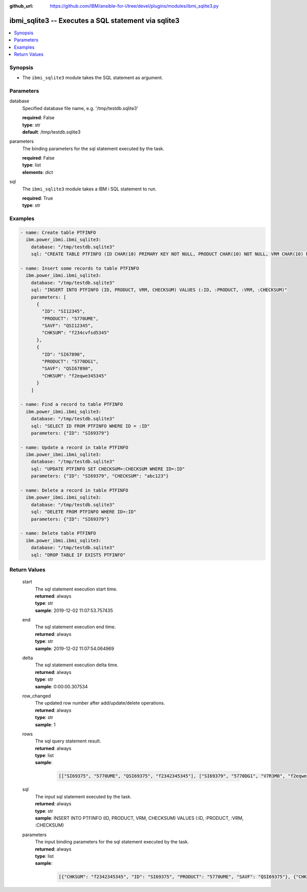 
:github_url: https://github.com/IBM/ansible-for-i/tree/devel/plugins/modules/ibmi_sqlite3.py

.. _ibmi_sqlite3_module:


ibmi_sqlite3 -- Executes a SQL statement via sqlite3
====================================================



.. contents::
   :local:
   :depth: 1


Synopsis
--------
- The :literal:`ibmi\_sqlite3` module takes the SQL statement as argument.





Parameters
----------


     
database
  Specified database file name, e.g. '/tmp/testdb.sqlite3'


  | **required**: False
  | **type**: str
  | **default**: /tmp/testdb.sqlite3


     
parameters
  The binding parameters for the sql statement executed by the task.


  | **required**: False
  | **type**: list
  | **elements**: dict


     
sql
  The :literal:`ibmi\_sqlite3` module takes a IBM i SQL statement to run.


  | **required**: True
  | **type**: str




Examples
--------

.. code-block:: yaml+jinja

   
   - name: Create table PTFINFO
     ibm.power_ibmi.ibmi_sqlite3:
       database: "/tmp/testdb.sqlite3"
       sql: "CREATE TABLE PTFINFO (ID CHAR(10) PRIMARY KEY NOT NULL, PRODUCT CHAR(10) NOT NULL, VRM CHAR(10) NOT NULL, CHECKSUM CHAR(256))"

   - name: Insert some records to table PTFINFO
     ibm.power_ibmi.ibmi_sqlite3:
       database: "/tmp/testdb.sqlite3"
       sql: "INSERT INTO PTFINFO (ID, PRODUCT, VRM, CHECKSUM) VALUES (:ID, :PRODUCT, :VRM, :CHECKSUM)"
       parameters: [
         {
           "ID": "SI12345",
           "PRODUCT": "5770UME",
           "SAVF": "QSI12345",
           "CHKSUM": "f234cvfsd5345"
         },
         {
           "ID": "SI67890",
           "PRODUCT": "5770DG1",
           "SAVF": "QSI67890",
           "CHKSUM": "f2eqwe345345"
         }
       ]

   - name: Find a record to table PTFINFO
     ibm.power_ibmi.ibmi_sqlite3:
       database: "/tmp/testdb.sqlite3"
       sql: "SELECT ID FROM PTFINFO WHERE ID = :ID"
       parameters: {"ID": "SI69379"}

   - name: Update a record in table PTFINFO
     ibm.power_ibmi.ibmi_sqlite3:
       database: "/tmp/testdb.sqlite3"
       sql: "UPDATE PTFINFO SET CHECKSUM=:CHECKSUM WHERE ID=:ID"
       parameters: {"ID": "SI69379", "CHECKSUM": "abc123"}

   - name: Delete a record in table PTFINFO
     ibm.power_ibmi.ibmi_sqlite3:
       database: "/tmp/testdb.sqlite3"
       sql: "DELETE FROM PTFINFO WHERE ID=:ID"
       parameters: {"ID": "SI69379"}

   - name: Delete table PTFINFO
     ibm.power_ibmi.ibmi_sqlite3:
       database: "/tmp/testdb.sqlite3"
       sql: "DROP TABLE IF EXISTS PTFINFO"








  

Return Values
-------------


   
                              
       start
        | The sql statement execution start time.
      
        | **returned**: always
        | **type**: str
        | **sample**: 2019-12-02 11:07:53.757435

            
      
      
                              
       end
        | The sql statement execution end time.
      
        | **returned**: always
        | **type**: str
        | **sample**: 2019-12-02 11:07:54.064969

            
      
      
                              
       delta
        | The sql statement execution delta time.
      
        | **returned**: always
        | **type**: str
        | **sample**: 0:00:00.307534

            
      
      
                              
       row_changed
        | The updated row number after add/update/delete operations.
      
        | **returned**: always
        | **type**: str
        | **sample**: 1

            
      
      
                              
       rows
        | The sql query statement result.
      
        | **returned**: always
        | **type**: list      
        | **sample**:

              .. code-block::

                       [["SI69375", "5770UME", "QSI69375", "f2342345345"], ["SI69379", "5770DG1", "V7R3M0", "f2eqwe345345"]]
            
      
      
                              
       sql
        | The input sql statement executed by the task.
      
        | **returned**: always
        | **type**: str
        | **sample**: INSERT INTO PTFINFO (ID, PRODUCT, VRM, CHECKSUM) VALUES (:ID, :PRODUCT, :VRM, :CHECKSUM)

            
      
      
                              
       parameters
        | The input binding parameters for the sql statement executed by the task.
      
        | **returned**: always
        | **type**: list      
        | **sample**:

              .. code-block::

                       [{"CHKSUM": "f2342345345", "ID": "SI69375", "PRODUCT": "5770UME", "SAVF": "QSI69375"}, {"CHKSUM": "f2eqwe345345", "ID": "SI69379", "PRODUCT": "5770DG1", "SAVF": "QSI69379"}]
            
      
        
